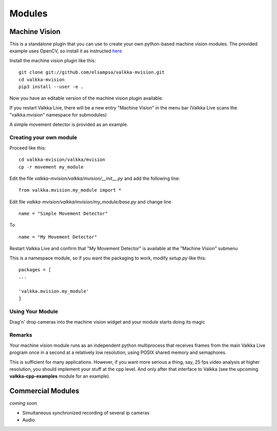    
Modules
*******

Machine Vision
==============

This is a standalone plugin that you can use to create your own python-based machine vision modules.  The provided example uses OpenCV, so install it as instructed `here <https://elsampsa.github.io/valkka-examples/_build/html/requirements.html#opencv>`_

Install the machine vision plugin like this:

::
    
    git clone git://github.com/elsampsa/valkka-mvision.git
    cd valkka-mvision
    pip3 install --user -e .
    
Now you have an editable version of the machine vision plugin available.
    
If you restart Valkka Live, there will be a new entry "Machine Vision" in the menu bar (Valkka Live scans the "valkka.mvision" namespace for submodules)

A simple movement detector is provided as an example.

Creating your own module
------------------------

Proceed like this:

::

    cd valkka-mvision/valkka/mvision
    cp -r movement my_module
    
Edit the file *valkka-mvision/valkka/mvision/__init__.py* and add the following line:

::

    from valkka.mvision.my_module import *
    
Edit file *valkka-mvision/valkka/mvision/my_module/base.py* and change line
    
::
    
    name = "Simple Movement Detector"
    
To

::

    name = "My Movement Detector"
    

Restart Valkka Live and confirm that "My Movement Detector" is available at the "Machine Vision" submenu
    
This is a namespace module, so if you want the packaging to work, modify *setup.py* like this:

::

    packages = [
    ...

    'valkka.mvision.my_module'
    ]
    
    
Using Your Module
-----------------
    
Drag'n' drop cameras into the machine vision widget and your module starts doing its magic

Remarks
-------

Your machine vision module runs as an independent python multiprocess that receives frames from the main Valkka Live program once in a second at a relatively low resolution, using POSIX shared memory and semaphores.

This is sufficient for many applications.  However, if you want more serious a thing, say, 25 fps video analysis at higher resolution, you should implement your stuff at the cpp level.  And only after that interface to Valkka (see the upcoming **valkka-cpp-examples** module for an example).

Commercial Modules
==================

*coming soon*

- Simultaneous synchronized recording of several ip cameras
- Audio

